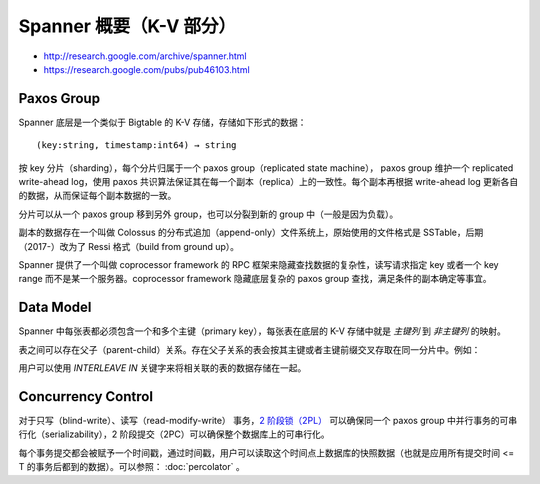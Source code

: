 Spanner 概要（K-V 部分）
============================

- http://research.google.com/archive/spanner.html
- https://research.google.com/pubs/pub46103.html

Paxos Group
---------------

Spanner 底层是一个类似于 Bigtable 的 K-V 存储，存储如下形式的数据： ::

    (key:string, timestamp:int64) → string

按 key 分片（sharding），每个分片归属于一个 paxos group（replicated state machine）， paxos group 维护一个 replicated write-ahead log，使用 paxos 共识算法保证其在每一个副本（replica）上的一致性。每个副本再根据 write-ahead log 更新各自的数据，从而保证每个副本数据的一致。

.. image:: images/spanner-paxos-group.png

分片可以从一个 paxos group 移到另外 group，也可以分裂到新的 group 中（一般是因为负载）。

副本的数据存在一个叫做 Colossus 的分布式追加（append-only）文件系统上，原始使用的文件格式是 SSTable，后期（2017-）改为了 Ressi 格式（build from ground up）。

Spanner 提供了一个叫做 coprocessor framework 的 RPC 框架来隐藏查找数据的复杂性，读写请求指定 key 或者一个 key range 而不是某一个服务器。coprocessor framework 隐藏底层复杂的 paxos group 查找，满足条件的副本确定等事宜。

Data Model
------------------

Spanner 中每张表都必须包含一个和多个主键（primary key），每张表在底层的 K-V 存储中就是 *主键列* 到 *非主键列* 的映射。

表之间可以存在父子（parent-child）关系。存在父子关系的表会按其主键或者主键前缀交叉存取在同一分片中。例如：

.. image:: images/spanner-interleave.png

用户可以使用 *INTERLEAVE IN* 关键字来将相关联的表的数据存储在一起。

Concurrency Control
-----------------------

对于只写（blind-write）、读写（read-modify-write） 事务，`2 阶段锁（2PL） <https://en.wikipedia.org/wiki/Two-phase_locking>`_ 可以确保同一个 paxos group 中并行事务的可串行化（serializability），2 阶段提交（2PC）可以确保整个数据库上的可串行化。

每个事务提交都会被赋予一个时间戳，通过时间戳，用户可以读取这个时间点上数据库的快照数据（也就是应用所有提交时间 <= T 的事务后都到的数据）。可以参照： :doc:`percolator` 。

